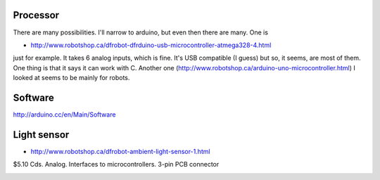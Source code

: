 Processor
.........

There are many possibilities.  I'll narrow to arduino, but even then there are many.  One is

* http://www.robotshop.ca/dfrobot-dfrduino-usb-microcontroller-atmega328-4.html

just for example.   It takes 6 analog inputs, which is fine.  It's USB compatible (I guess) but so, it seems, are most of them.  One thing is that it says it can work with C.  Another one (http://www.robotshop.ca/arduino-uno-microcontroller.html) I looked at seems to be mainly for robots.

Software
........

http://arduino.cc/en/Main/Software

Light sensor
............

* http://www.robotshop.ca/dfrobot-ambient-light-sensor-1.html

$5.10 Cds.  Analog.  Interfaces to microcontrollers.  3-pin PCB connector

.. image:: dfrobot-ambient-light-sensor-1-B.jpg
.. image:: dfrobot-ambient-light-sensor-B.jpg
